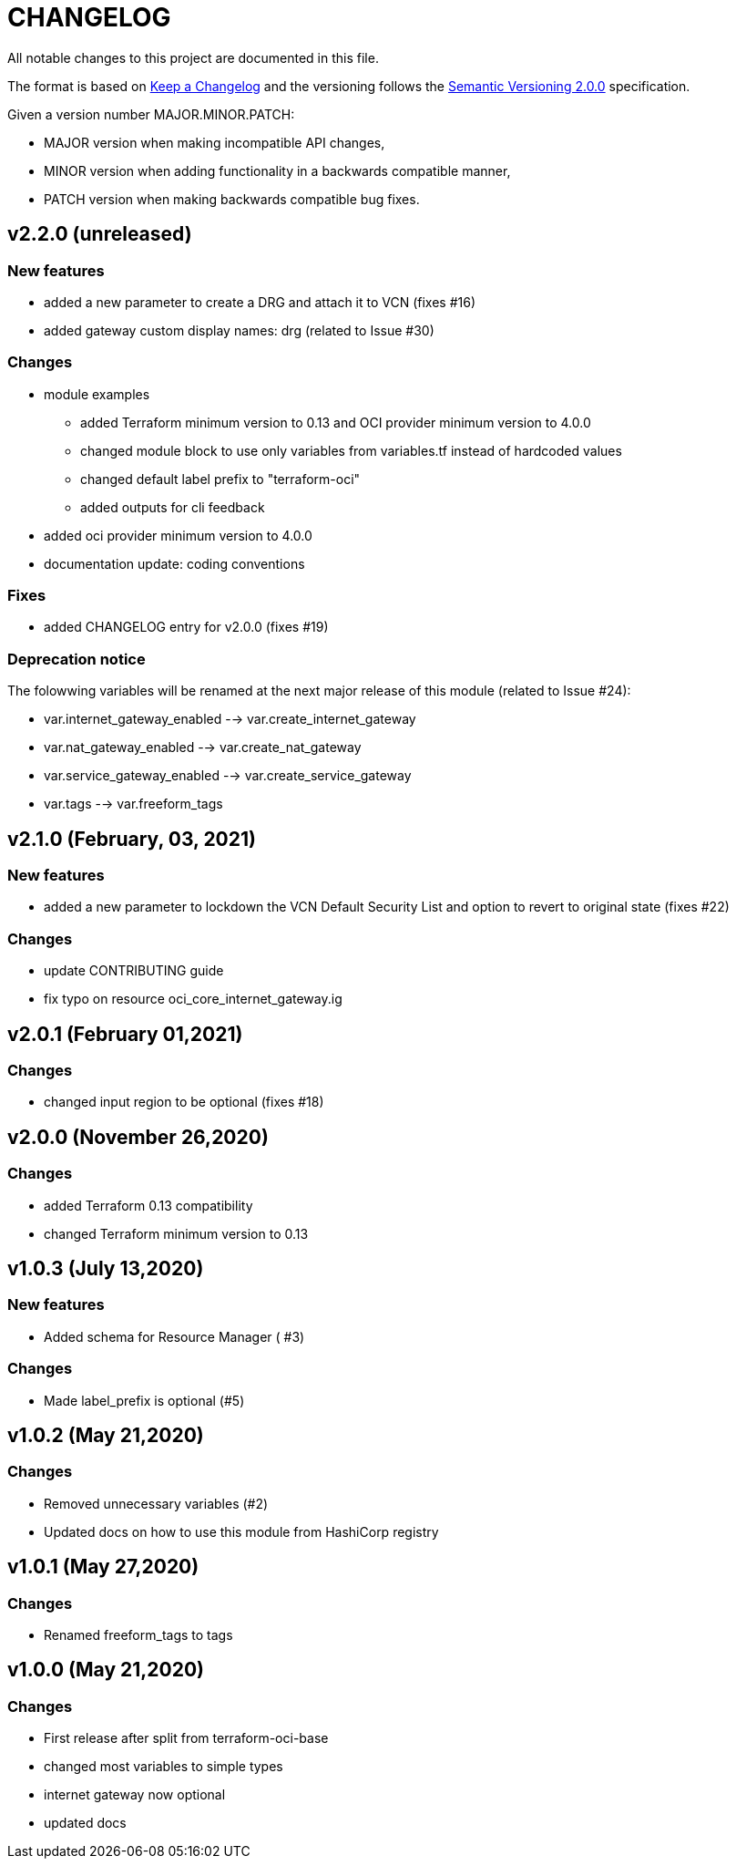 = CHANGELOG
:idprefix:
:idseparator: *

:uri-changelog: http://keepachangelog.com/
:uri-semver: https://semver.org/
All notable changes to this project are documented in this file.

The format is based on {uri-changelog}[Keep a Changelog] and the versioning follows the {uri-semver}[Semantic Versioning 2.0.0] specification.

Given a version number MAJOR.MINOR.PATCH:

- MAJOR version when making incompatible API changes,
- MINOR version when adding functionality in a backwards compatible manner,
- PATCH version when making backwards compatible bug fixes.

== v2.2.0 (unreleased)

=== New features
* added a new parameter to create a DRG and attach it to VCN (fixes #16)
* added gateway custom display names: drg (related to Issue #30)

=== Changes
* module examples
** added Terraform minimum version to 0.13 and OCI provider minimum version to 4.0.0
** changed module block to use only variables from variables.tf instead of hardcoded values
** changed default label prefix to "terraform-oci"
** added outputs for cli feedback
* added oci provider minimum version to 4.0.0
* documentation update: coding conventions

=== Fixes
* added CHANGELOG entry for v2.0.0 (fixes #19)

=== Deprecation notice

The folowwing variables will be renamed at the next major release of this module (related to Issue #24):

* var.internet_gateway_enabled --> var.create_internet_gateway
* var.nat_gateway_enabled --> var.create_nat_gateway
* var.service_gateway_enabled --> var.create_service_gateway
* var.tags --> var.freeform_tags

== v2.1.0 (February, 03, 2021)

=== New features
* added a new parameter to lockdown the VCN Default Security List and option to revert to original state (fixes #22)

=== Changes
* update CONTRIBUTING guide
* fix typo on resource oci_core_internet_gateway.ig

== v2.0.1 (February 01,2021)

=== Changes
* changed input region to be optional (fixes #18)

== v2.0.0 (November 26,2020)

=== Changes
* added Terraform 0.13 compatibility
* changed Terraform minimum version to 0.13

== v1.0.3 (July 13,2020)

=== New features
* Added schema for Resource Manager ( #3)

=== Changes
* Made label_prefix is optional (#5)

== v1.0.2 (May 21,2020)

=== Changes
* Removed unnecessary variables (#2)
* Updated docs on how to use this module from HashiCorp registry

== v1.0.1 (May 27,2020)

=== Changes
* Renamed freeform_tags to tags

== v1.0.0 (May 21,2020)

=== Changes
* First release after split from terraform-oci-base
* changed most variables to simple types
* internet gateway now optional
* updated docs
